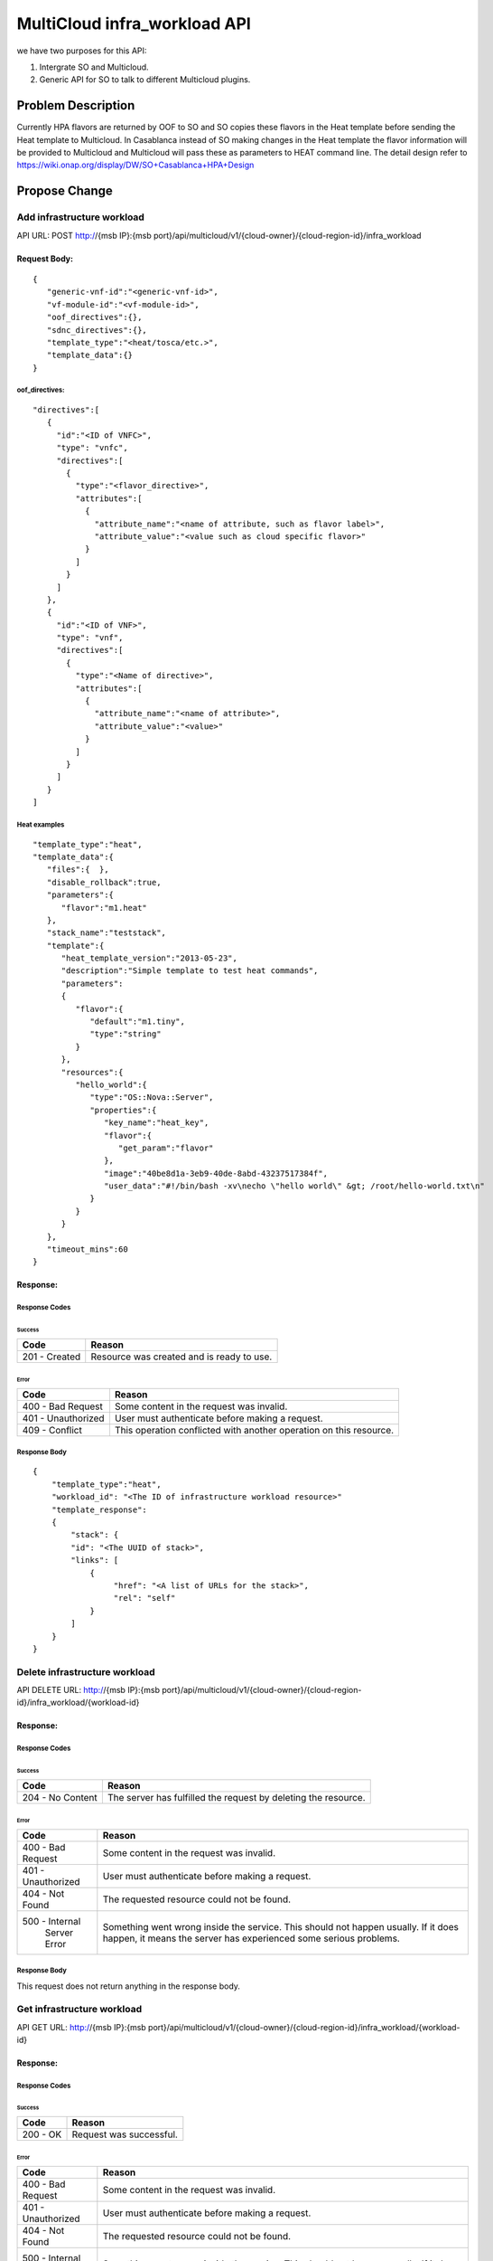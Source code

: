 .. This work is licensed under a Creative Commons Attribution 4.0 International License.
.. http://creativecommons.org/licenses/by/4.0
.. Copyright (c) 2017-2018 Intel, Inc.

===============================
MultiCloud infra_workload API
===============================

we have two purposes for this API:

#. Intergrate SO and Multicloud.
#. Generic API for SO to talk to different Multicloud plugins.


Problem Description
===================

Currently HPA flavors are returned by OOF  to SO and SO copies these flavors in
the Heat template before sending the Heat template to Multicloud.  In Casablanca
instead of SO making changes in the Heat template the flavor information will be
provided to Multicloud and Multicloud will pass these as parameters to HEAT
command line.
The detail design refer to https://wiki.onap.org/display/DW/SO+Casablanca+HPA+Design


Propose Change
==============

Add infrastructure workload
---------------------------

API URL: POST http://{msb IP}:{msb port}/api/multicloud/v1/{cloud-owner}/{cloud-region-id}/infra_workload

Request Body:
>>>>>>>>>>>>>
::

  {
     "generic-vnf-id":"<generic-vnf-id>",
     "vf-module-id":"<vf-module-id>",
     "oof_directives":{},
     "sdnc_directives":{},
     "template_type":"<heat/tosca/etc.>",
     "template_data":{}
  }

oof_directives:
:::::::::::::::
::

      "directives":[
         {
           "id":"<ID of VNFC>",
           "type": "vnfc",
           "directives":[
             {
               "type":"<flavor_directive>",
               "attributes":[
                 {
                   "attribute_name":"<name of attribute, such as flavor label>",
                   "attribute_value":"<value such as cloud specific flavor>"
                 }
               ]
             }
           ]
         },
         {
           "id":"<ID of VNF>",
           "type": "vnf",
           "directives":[
             {
               "type":"<Name of directive>",
               "attributes":[
                 {
                   "attribute_name":"<name of attribute>",
                   "attribute_value":"<value>"
                 }
               ]
             }
           ]
         }
      ]

Heat examples
:::::::::::::
::

  "template_type":"heat",
  "template_data":{
     "files":{  },
     "disable_rollback":true,
     "parameters":{
        "flavor":"m1.heat"
     },
     "stack_name":"teststack",
     "template":{
        "heat_template_version":"2013-05-23",
        "description":"Simple template to test heat commands",
        "parameters":
        {
           "flavor":{
              "default":"m1.tiny",
              "type":"string"
           }
        },
        "resources":{
           "hello_world":{
              "type":"OS::Nova::Server",
              "properties":{
                 "key_name":"heat_key",
                 "flavor":{
                    "get_param":"flavor"
                 },
                 "image":"40be8d1a-3eb9-40de-8abd-43237517384f",
                 "user_data":"#!/bin/bash -xv\necho \"hello world\" &gt; /root/hello-world.txt\n"
              }
           }
        }
     },
     "timeout_mins":60
  }

Response:
>>>>>>>>>

Response Codes
::::::::::::::
Success
.......

+--------------------+----------------------------------------------------------------------+
| Code               | Reason                                                               |
+====================+======================================================================+
| 201 - Created      | Resource was created and is ready to use.                            |
+--------------------+----------------------------------------------------------------------+

Error
.....

+--------------------+----------------------------------------------------------------------+
| Code               | Reason                                                               |
+====================+======================================================================+
| 400 - Bad Request  | Some content in the request was invalid.                             |
+--------------------+----------------------------------------------------------------------+
| 401 - Unauthorized | User must authenticate before making a request.                      |
+--------------------+----------------------------------------------------------------------+
| 409 - Conflict     | This operation conflicted with another operation on this resource.   |
+--------------------+----------------------------------------------------------------------+

Response Body
:::::::::::::
::

    {
        "template_type":"heat",
        "workload_id": "<The ID of infrastructure workload resource>"
        "template_response":
        {
            "stack": {
            "id": "<The UUID of stack>",
            "links": [
                {
                     "href": "<A list of URLs for the stack>",
                     "rel": "self"
                }
            ]
        }
    }

Delete infrastructure workload
------------------------------

API DELETE URL: http://{msb IP}:{msb port}/api/multicloud/v1/{cloud-owner}/{cloud-region-id}/infra_workload/{workload-id}

Response:
>>>>>>>>>

Response Codes
::::::::::::::
Success
.......

+--------------------+----------------------------------------------------------------------+
| Code               | Reason                                                               |
+====================+======================================================================+
| 204 - No Content   | The server has fulfilled the request by deleting the resource.       |
+--------------------+----------------------------------------------------------------------+

Error
.....

+--------------------+----------------------------------------------------------------------+
| Code               | Reason                                                               |
+====================+======================================================================+
| 400 - Bad Request  | Some content in the request was invalid.                             |
+--------------------+----------------------------------------------------------------------+
| 401 - Unauthorized | User must authenticate before making a request.                      |
+--------------------+----------------------------------------------------------------------+
| 404 - Not Found    | The requested resource could not be found.                           |
+--------------------+----------------------------------------------------------------------+
| 500 - Internal     | Something went wrong inside the service. This should not happen      |
|       Server Error | usually. If it does happen, it means the server has experienced      |
|                    | some serious problems.                                               |
+--------------------+----------------------------------------------------------------------+

Response Body
:::::::::::::
This request does not return anything in the response body.

Get infrastructure workload
----------------------------

API GET URL: http://{msb IP}:{msb port}/api/multicloud/v1/{cloud-owner}/{cloud-region-id}/infra_workload/{workload-id}

Response:
>>>>>>>>>

Response Codes
::::::::::::::
Success
.......

+--------------------+----------------------------------------------------------------------+
| Code               | Reason                                                               |
+====================+======================================================================+
| 200 - OK           | Request was successful.                                              |
+--------------------+----------------------------------------------------------------------+

Error
.....

+--------------------+----------------------------------------------------------------------+
| Code               | Reason                                                               |
+====================+======================================================================+
| 400 - Bad Request  | Some content in the request was invalid.                             |
+--------------------+----------------------------------------------------------------------+
| 401 - Unauthorized | User must authenticate before making a request.                      |
+--------------------+----------------------------------------------------------------------+
| 404 - Not Found    | The requested resource could not be found.                           |
+--------------------+----------------------------------------------------------------------+
| 500 - Internal     | Something went wrong inside the service. This should not happen      |
|       Server Error | usually. If it does happen, it means the server has experienced      |
|                    | some serious problems.                                               |
+--------------------+----------------------------------------------------------------------+

Response Body
:::::::::::::
::

    {
        "template_type":"<heat/tosca/etc.>",
        "workload_id": "<The ID of infrastructure workload resource>",
        "workload_status":"",
        "template_data": {}
    }

Heat examples
:::::::::::::
::

  "template_type":"heat",
  "template_data":{
     "files":{  },
     "disable_rollback":true,
     "parameters":{
        "flavor":"m1.heat"
     },
     "stack_name":"teststack",
     "template":{
        "heat_template_version":"2013-05-23",
        "description":"Simple template to test heat commands",
        "parameters":
        {
           "flavor":{
              "default":"m1.tiny",
              "type":"string"
           }
        },
        "resources":{
           "hello_world":{
              "type":"OS::Nova::Server",
              "properties":{
                 "key_name":"heat_key",
                 "flavor":{
                    "get_param":"flavor"
                 },
                 "image":"40be8d1a-3eb9-40de-8abd-43237517384f",
                 "user_data":"#!/bin/bash -xv\necho \"hello world\" &gt; /root/hello-world.txt\n"
              }
           }
        }
     },
     "timeout_mins":60
  }

Work Items
==========

#. Work with SO.
#. Work with OOF team for oof_directive form.
#. Work with SDNC team for sdc_directive form.
#. Expose API by broker and each plugin.

Tests
=====

#. Unit Tests with tox.
#. Pairwise test with SO project.
#. Integration test with vCPE HPA test.
#. CSIT Tests, the input/ouput of broker and each plugin see API design above.
